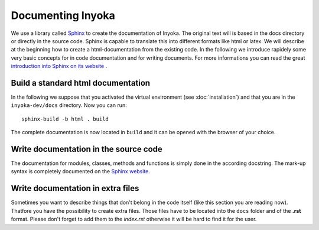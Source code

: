 ==================
Documenting Inyoka
==================

We use a library called `Sphinx <http://sphinx.pocoo.org>`_ to create the
documentation of Inyoka. The original text will is based in the docs directory
or directly in the source code. Sphinx is capable to translate this into
different formats like html or latex. We will describe at the beginning how to
create a html-documentation from the existing code. In the following we
introduce rapidely some very basic concepts for in code documentation and for
writing documents. For more informations you can read the great `introduction
into Sphinx on its website <http://sphinx.pocoo.org/contents.html>`_ .


Build a standard html documentation
===================================

In the following we suppose that you activated the virtual environment (see
:doc:`installation`) and that you are in the ``inyoka-dev/docs`` directory. Now you
can run::

    sphinx-build -b html . build

The complete documentation is now located in ``build`` and it can be opened with
the browser of your choice.


Write documentation in the source code
======================================

The documentation for modules, classes, methods and functions is simply done in
the according docstring. The mark-up syntax is completely documented on the
`Sphinx website <http://sphinx.pocoo.org/contents.html>`_.


Write documentation in extra files
==================================

Sometimes you want to describe things that don't belong in the code itself (like
this section you are reading now). Thatfore you have the possibility to create
extra files. Those files have to be located into the ``docs`` folder and of the
**.rst** format. Please don't forget to add them to the *index.rst* otherwise it
will be hard to find it for the user.
